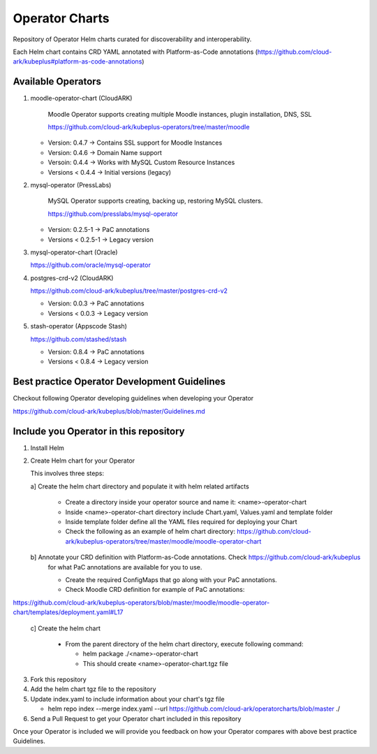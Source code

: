 ====================
Operator Charts
====================

Repository of Operator Helm charts curated for discoverability and interoperability.

Each Helm chart contains CRD YAML annotated with Platform-as-Code annotations (https://github.com/cloud-ark/kubeplus#platform-as-code-annotations)


Available Operators
--------------------

1. moodle-operator-chart (CloudARK)

    Moodle Operator supports creating multiple Moodle instances, plugin installation, DNS, SSL
    
    https://github.com/cloud-ark/kubeplus-operators/tree/master/moodle

   - Version: 0.4.7 -> Contains SSL support for Moodle Instances

   - Version: 0.4.6 -> Domain Name support

   - Versoin: 0.4.4 -> Works with MySQL Custom Resource Instances

   - Versions < 0.4.4 -> Initial versions (legacy)

2. mysql-operator (PressLabs)

    MySQL Operator supports creating, backing up, restoring MySQL clusters.

    https://github.com/presslabs/mysql-operator

   - Version: 0.2.5-1 -> PaC annotations

   - Versions < 0.2.5-1 -> Legacy version

3. mysql-operator-chart (Oracle)

   https://github.com/oracle/mysql-operator

4. postgres-crd-v2 (CloudARK)

   https://github.com/cloud-ark/kubeplus/tree/master/postgres-crd-v2

   - Version: 0.0.3 -> PaC annotations

   - Versions < 0.0.3 -> Legacy version

5. stash-operator (Appscode Stash)

   https://github.com/stashed/stash

   - Version: 0.8.4 -> PaC annotations

   - Versions < 0.8.4 -> Legacy version


Best practice Operator Development Guidelines
----------------------------------------------

Checkout following Operator developing guidelines when developing your Operator

https://github.com/cloud-ark/kubeplus/blob/master/Guidelines.md



Include you Operator in this repository
----------------------------------------

1. Install Helm

2. Create Helm chart for your Operator

   This involves three steps:

   a] Create the helm chart directory and populate it with helm related artifacts

      - Create a directory inside your operator source and name it: <name>-operator-chart

      - Inside <name>-operator-chart directory include Chart.yaml, Values.yaml and template folder

      - Inside template folder define all the YAML files required for deploying your Chart

      - Check the following as an example of helm chart directory:
	https://github.com/cloud-ark/kubeplus-operators/tree/master/moodle/moodle-operator-chart

   b] Annotate your CRD definition with Platform-as-Code annotations. Check https://github.com/cloud-ark/kubeplus
      for what PaC annotations are available for you to use.

      - Create the required ConfigMaps that go along with your PaC annotations.

      - Check Moodle CRD definition for example of PaC annotations:

https://github.com/cloud-ark/kubeplus-operators/blob/master/moodle/moodle-operator-chart/templates/deployment.yaml#L17


   c] Create the helm chart

      - From the parent directory of the helm chart directory, execute following command:

        - helm package ./<name>-operator-chart

        - This should create <name>-operator-chart.tgz file


3. Fork this repository

4. Add the helm chart tgz file to the repository

5. Update index.yaml to include information about your chart's tgz file

   - helm repo index --merge index.yaml --url https://github.com/cloud-ark/operatorcharts/blob/master ./

6. Send a Pull Request to get your Operator chart included
   in this repository


Once your Operator is included we will provide you feedback on how 
your Operator compares with above best practice Guidelines.

